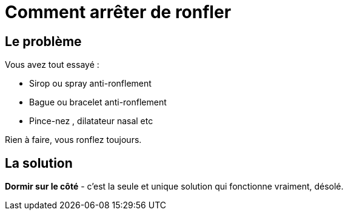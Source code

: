 = Comment arrêter de ronfler

== Le problème
Vous avez tout essayé :

 - Sirop ou spray anti-ronflement
 - Bague ou bracelet anti-ronflement
 - Pince-nez , dilatateur nasal etc

Rien à faire, vous ronflez toujours.


== La solution
*Dormir sur le côté* - c'est la seule et unique solution qui fonctionne vraiment, désolé.